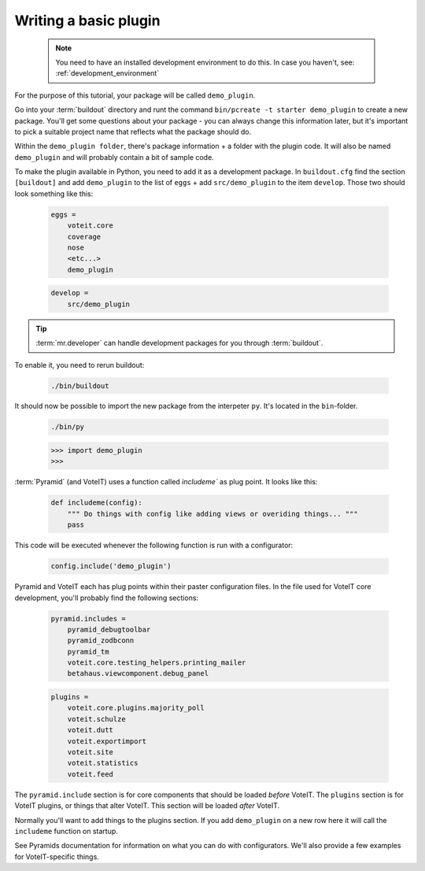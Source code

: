 .. _basic_plugin:

Writing a basic plugin
======================

  .. note::

    You need to have an installed development environment to do this. In case you haven't, see:
    :ref:`development_environment`

For the purpose of this tutorial, your package will be called ``demo_plugin``.

Go into your :term:`buildout` directory and runt the command ``bin/pcreate -t starter demo_plugin`` to create a
new package. You'll get some questions about your package - you can always change this information
later, but it's important to pick a suitable project name that reflects what the package should do.

Within the ``demo_plugin folder``, there's package information + a folder with the plugin code.
It will also be named ``demo_plugin`` and will probably contain a bit of sample code.

To make the plugin available in Python, you need to add it as a development package.
In ``buildout.cfg`` find the section ``[buildout]`` and add ``demo_plugin`` to the list of ``eggs``
+ add ``src/demo_plugin`` to the item ``develop``. Those two should look something like this:

  .. code-block :: text

    eggs =
        voteit.core
        coverage
        nose
        <etc...>
        demo_plugin

  .. code-block :: text

    develop =
        src/demo_plugin

.. tip::

    :term:`mr.developer` can handle development packages for you through :term:`buildout`.

To enable it, you need to rerun buildout:

  .. code-block :: bash

    ./bin/buildout

It should now be possible to import the new package from the interpeter ``py``. It's located in the ``bin``-folder.

  .. code-block :: bash

    ./bin/py

  .. code-block :: py

    >>> import demo_plugin
    >>>

:term:`Pyramid` (and VoteIT) uses a function called `ìncludeme`` as plug point.
It looks like this:

  .. code-block :: py

    def includeme(config):
        """ Do things with config like adding views or overiding things... """
        pass

This code will be executed whenever the following function is run with a configurator:

  .. code-block :: py

    config.include('demo_plugin')

Pyramid and VoteIT each has plug points within their paster configuration files. In the file used for
VoteIT core development, you'll probably find the following sections:

  .. code-block :: text

    pyramid.includes =
        pyramid_debugtoolbar
        pyramid_zodbconn
        pyramid_tm
        voteit.core.testing_helpers.printing_mailer
        betahaus.viewcomponent.debug_panel

  .. code-block :: text

    plugins = 
        voteit.core.plugins.majority_poll
        voteit.schulze
        voteit.dutt
        voteit.exportimport
        voteit.site
        voteit.statistics
        voteit.feed

The ``pyramid.include`` section is for core components that should be loaded *before* VoteIT.
The ``plugins`` section is for VoteIT plugins, or things that alter VoteIT. This section will
be loaded *after* VoteIT.

Normally you'll want to add things to the plugins section. If you add ``demo_plugin`` on a
new row here it will call the ``includeme`` function on startup.

See Pyramids documentation for information on what you can do with configurators. We'll also
provide a few examples for VoteIT-specific things.

